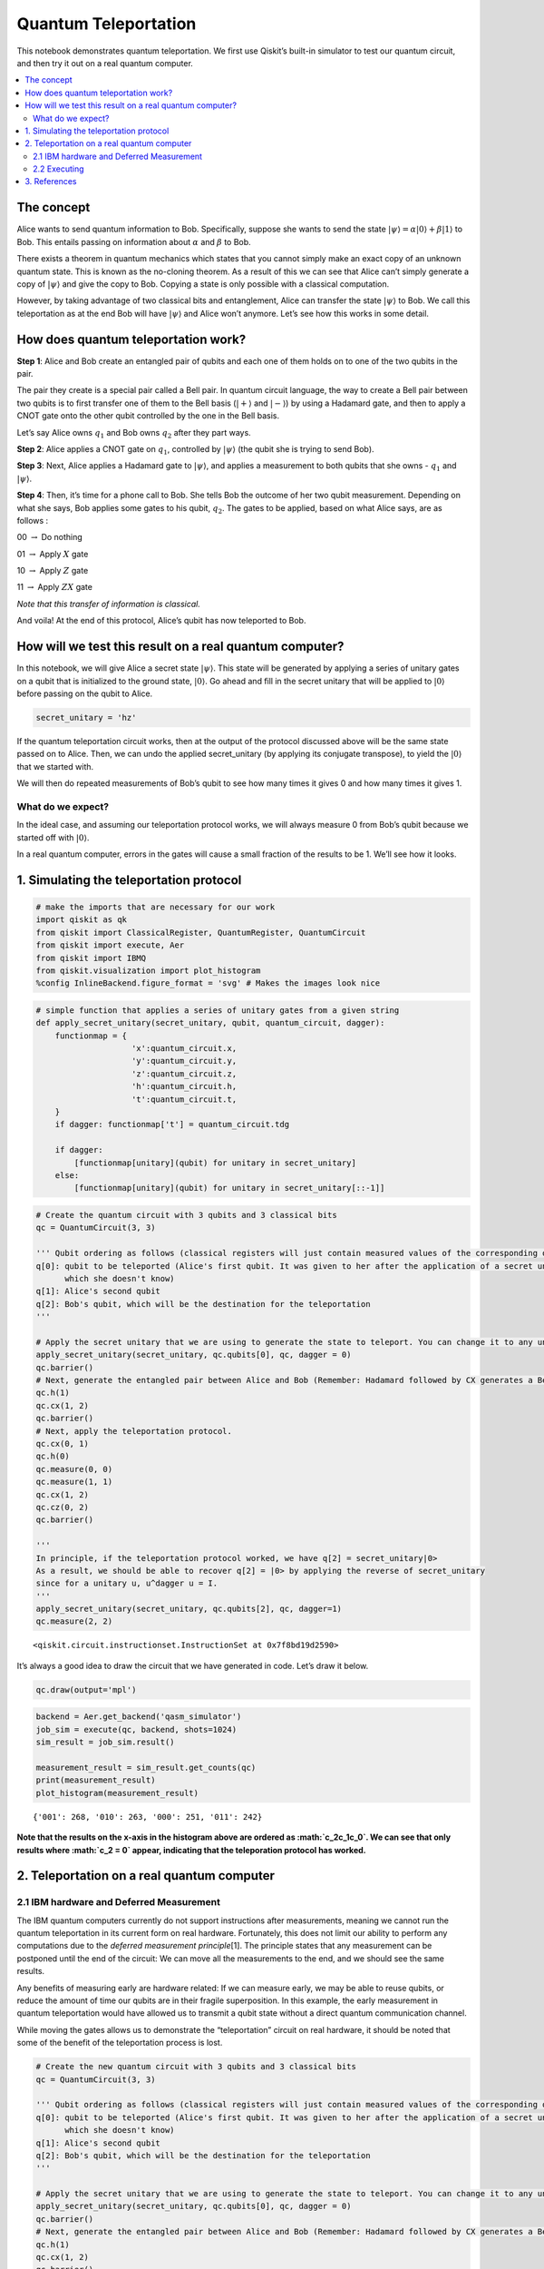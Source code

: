 Quantum Teleportation
=====================

This notebook demonstrates quantum teleportation. We first use Qiskit’s
built-in simulator to test our quantum circuit, and then try it out on a
real quantum computer.

.. contents::
   :local:


The concept
-----------

Alice wants to send quantum information to Bob. Specifically, suppose
she wants to send the state
:math:`\vert\psi\rangle = \alpha\vert0\rangle + \beta\vert1\rangle` to
Bob. This entails passing on information about :math:`\alpha` and
:math:`\beta` to Bob.

There exists a theorem in quantum mechanics which states that you cannot
simply make an exact copy of an unknown quantum state. This is known as
the no-cloning theorem. As a result of this we can see that Alice can’t
simply generate a copy of :math:`\vert\psi\rangle` and give the copy to
Bob. Copying a state is only possible with a classical computation.

However, by taking advantage of two classical bits and entanglement,
Alice can transfer the state :math:`\vert\psi\rangle` to Bob. We call
this teleportation as at the end Bob will have :math:`\vert\psi\rangle`
and Alice won’t anymore. Let’s see how this works in some detail.

How does quantum teleportation work?
------------------------------------

**Step 1**: Alice and Bob create an entangled pair of qubits and each
one of them holds on to one of the two qubits in the pair.

The pair they create is a special pair called a Bell pair. In quantum
circuit language, the way to create a Bell pair between two qubits is to
first transfer one of them to the Bell basis (:math:`|+\rangle` and
:math:`|-\rangle`) by using a Hadamard gate, and then to apply a CNOT
gate onto the other qubit controlled by the one in the Bell basis.

Let’s say Alice owns :math:`q_1` and Bob owns :math:`q_2` after they
part ways.

**Step 2**: Alice applies a CNOT gate on :math:`q_1`, controlled by
:math:`\vert\psi\rangle` (the qubit she is trying to send Bob).

**Step 3**: Next, Alice applies a Hadamard gate to :math:`|\psi\rangle`,
and applies a measurement to both qubits that she owns - :math:`q_1` and
:math:`\vert\psi\rangle`.

**Step 4**: Then, it’s time for a phone call to Bob. She tells Bob the
outcome of her two qubit measurement. Depending on what she says, Bob
applies some gates to his qubit, :math:`q_2`. The gates to be applied,
based on what Alice says, are as follows :

00 :math:`\rightarrow` Do nothing

01 :math:`\rightarrow` Apply :math:`X` gate

10 :math:`\rightarrow` Apply :math:`Z` gate

11 :math:`\rightarrow` Apply :math:`ZX` gate

*Note that this transfer of information is classical.*

And voila! At the end of this protocol, Alice’s qubit has now teleported
to Bob.

How will we test this result on a real quantum computer?
--------------------------------------------------------

In this notebook, we will give Alice a secret state
:math:`\vert\psi\rangle`. This state will be generated by applying a
series of unitary gates on a qubit that is initialized to the ground
state, :math:`\vert0\rangle`. Go ahead and fill in the secret unitary
that will be applied to :math:`\vert0\rangle` before passing on the
qubit to Alice.

.. code:: ipython3

    secret_unitary = 'hz'

If the quantum teleportation circuit works, then at the output of the
protocol discussed above will be the same state passed on to Alice.
Then, we can undo the applied secret_unitary (by applying its conjugate
transpose), to yield the :math:`\vert0\rangle` that we started with.

We will then do repeated measurements of Bob’s qubit to see how many
times it gives 0 and how many times it gives 1.

What do we expect?
~~~~~~~~~~~~~~~~~~

In the ideal case, and assuming our teleportation protocol works, we
will always measure 0 from Bob’s qubit because we started off with
:math:`|0\rangle`.

In a real quantum computer, errors in the gates will cause a small
fraction of the results to be 1. We’ll see how it looks.

1. Simulating the teleportation protocol
----------------------------------------

.. code:: ipython3

    # make the imports that are necessary for our work
    import qiskit as qk
    from qiskit import ClassicalRegister, QuantumRegister, QuantumCircuit
    from qiskit import execute, Aer
    from qiskit import IBMQ
    from qiskit.visualization import plot_histogram
    %config InlineBackend.figure_format = 'svg' # Makes the images look nice

.. code:: ipython3

    # simple function that applies a series of unitary gates from a given string
    def apply_secret_unitary(secret_unitary, qubit, quantum_circuit, dagger):
        functionmap = {
                        'x':quantum_circuit.x,
                        'y':quantum_circuit.y,
                        'z':quantum_circuit.z,
                        'h':quantum_circuit.h,                    
                        't':quantum_circuit.t,                    
        }
        if dagger: functionmap['t'] = quantum_circuit.tdg
        
        if dagger:
            [functionmap[unitary](qubit) for unitary in secret_unitary]
        else:
            [functionmap[unitary](qubit) for unitary in secret_unitary[::-1]]

.. code:: ipython3

    # Create the quantum circuit with 3 qubits and 3 classical bits
    qc = QuantumCircuit(3, 3)
    
    ''' Qubit ordering as follows (classical registers will just contain measured values of the corresponding qubits):
    q[0]: qubit to be teleported (Alice's first qubit. It was given to her after the application of a secret unitary 
          which she doesn't know)
    q[1]: Alice's second qubit
    q[2]: Bob's qubit, which will be the destination for the teleportation
    '''
    
    # Apply the secret unitary that we are using to generate the state to teleport. You can change it to any unitary
    apply_secret_unitary(secret_unitary, qc.qubits[0], qc, dagger = 0)
    qc.barrier()
    # Next, generate the entangled pair between Alice and Bob (Remember: Hadamard followed by CX generates a Bell pair)
    qc.h(1)
    qc.cx(1, 2)
    qc.barrier()
    # Next, apply the teleportation protocol. 
    qc.cx(0, 1)
    qc.h(0)
    qc.measure(0, 0)
    qc.measure(1, 1)
    qc.cx(1, 2)
    qc.cz(0, 2)
    qc.barrier()
    
    '''
    In principle, if the teleportation protocol worked, we have q[2] = secret_unitary|0>
    As a result, we should be able to recover q[2] = |0> by applying the reverse of secret_unitary
    since for a unitary u, u^dagger u = I.
    '''
    apply_secret_unitary(secret_unitary, qc.qubits[2], qc, dagger=1)
    qc.measure(2, 2)




.. parsed-literal::

    <qiskit.circuit.instructionset.InstructionSet at 0x7f8bd19d2590>



It’s always a good idea to draw the circuit that we have generated in
code. Let’s draw it below.

.. code:: ipython3

    qc.draw(output='mpl')




.. image:: teleportation_files/teleportation_17_0.svg



.. code:: ipython3

    backend = Aer.get_backend('qasm_simulator')
    job_sim = execute(qc, backend, shots=1024)
    sim_result = job_sim.result()
    
    measurement_result = sim_result.get_counts(qc)
    print(measurement_result)
    plot_histogram(measurement_result)


.. parsed-literal::

    {'001': 268, '010': 263, '000': 251, '011': 242}




.. image:: teleportation_files/teleportation_18_1.svg



**Note that the results on the x-axis in the histogram above are ordered
as :math:`c_2c_1c_0`. We can see that only results where :math:`c_2 = 0`
appear, indicating that the teleporation protocol has worked.**

2. Teleportation on a real quantum computer
-------------------------------------------

2.1 IBM hardware and Deferred Measurement
~~~~~~~~~~~~~~~~~~~~~~~~~~~~~~~~~~~~~~~~~

The IBM quantum computers currently do not support instructions after
measurements, meaning we cannot run the quantum teleportation in its
current form on real hardware. Fortunately, this does not limit our
ability to perform any computations due to the *deferred measurement
principle*\ [1]. The principle states that any measurement can be
postponed until the end of the circuit: We can move all the measurements
to the end, and we should see the same results.

Any benefits of measuring early are hardware related: If we can measure
early, we may be able to reuse qubits, or reduce the amount of time our
qubits are in their fragile superposition. In this example, the early
measurement in quantum teleportation would have allowed us to transmit a
qubit state without a direct quantum communication channel.

While moving the gates allows us to demonstrate the “teleportation”
circuit on real hardware, it should be noted that some of the benefit of
the teleportation process is lost.

.. code:: ipython3

    # Create the new quantum circuit with 3 qubits and 3 classical bits
    qc = QuantumCircuit(3, 3)
    
    ''' Qubit ordering as follows (classical registers will just contain measured values of the corresponding qubits):
    q[0]: qubit to be teleported (Alice's first qubit. It was given to her after the application of a secret unitary 
          which she doesn't know)
    q[1]: Alice's second qubit
    q[2]: Bob's qubit, which will be the destination for the teleportation
    '''
    
    # Apply the secret unitary that we are using to generate the state to teleport. You can change it to any unitary
    apply_secret_unitary(secret_unitary, qc.qubits[0], qc, dagger = 0)
    qc.barrier()
    # Next, generate the entangled pair between Alice and Bob (Remember: Hadamard followed by CX generates a Bell pair)
    qc.h(1)
    qc.cx(1, 2)
    qc.barrier()
    # Next, apply the teleportation protocol. 
    qc.cx(0, 1)
    qc.h(0)
    qc.cx(1, 2)
    qc.cz(0, 2)
    apply_secret_unitary(secret_unitary, qc.qubits[2], qc, dagger=1)
    # Finally, measure
    qc.barrier()
    qc.measure(0, 0)
    qc.measure(1, 1)
    qc.measure(2, 2)




.. parsed-literal::

    <qiskit.circuit.instructionset.InstructionSet at 0x7f8bd19d2210>



And let’s check it looks as expected:

.. code:: ipython3

    qc.draw(output='mpl')




.. image:: teleportation_files/teleportation_24_0.svg



2.2 Executing
~~~~~~~~~~~~~

You will now see the results of the teleportation algorithm on a real
quantum computer. Recall that we need one qubit for
:math:`\vert\psi\rangle`, one qubit for Alice, and one qubit for Bob,
for a total of three qubits.

.. code:: ipython3

    # First, see what devices we are allowed to use by loading our saved accounts
    IBMQ.load_account()
    provider = IBMQ.get_provider(hub='ibm-q')
    provider.backends()




.. parsed-literal::

    [<IBMQSimulator('ibmq_qasm_simulator') from IBMQ(hub='ibm-q', group='open', project='main')>,
     <IBMQBackend('ibmqx2') from IBMQ(hub='ibm-q', group='open', project='main')>,
     <IBMQBackend('ibmq_16_melbourne') from IBMQ(hub='ibm-q', group='open', project='main')>,
     <IBMQBackend('ibmq_vigo') from IBMQ(hub='ibm-q', group='open', project='main')>,
     <IBMQBackend('ibmq_ourense') from IBMQ(hub='ibm-q', group='open', project='main')>,
     <IBMQBackend('ibmq_london') from IBMQ(hub='ibm-q', group='open', project='main')>,
     <IBMQBackend('ibmq_burlington') from IBMQ(hub='ibm-q', group='open', project='main')>,
     <IBMQBackend('ibmq_essex') from IBMQ(hub='ibm-q', group='open', project='main')>,
     <IBMQBackend('ibmq_armonk') from IBMQ(hub='ibm-q', group='open', project='main')>]



.. code:: ipython3

    # get the least-busy backend at IBM and run the quantum circuit there
    from qiskit.providers.ibmq import least_busy
    backend = least_busy(provider.backends(filters=lambda b: b.configuration().n_qubits >= 3 and
                                       not b.configuration().simulator and b.status().operational==True))
    job_exp = execute(qc, backend=backend, shots=8192)
    exp_result = job_exp.result()
    
    exp_measurement_result = exp_result.get_counts(qc)
    print(exp_measurement_result)
    plot_histogram(exp_measurement_result)


.. parsed-literal::

    {'111': 198, '011': 2065, '101': 410, '001': 1647, '110': 106, '100': 254, '010': 1556, '000': 1956}




.. image:: teleportation_files/teleportation_27_1.svg



As we see here, there are a few results that contain the case when
:math:`c_2 = 1` in a real quantum computer. These arise due to errors in
the gates that were applied. In contrast, our simulator in the earlier
part of the notebook had zero errors in its gates, and allowed
error-free teleportation.

.. code:: ipython3

    error_rate_percent = sum([exp_measurement_result[result] for result in exp_measurement_result.keys() if result[0]=='1']) \
                        * 100./ sum(list(exp_measurement_result.values()))
    print("The experimental error rate : ", error_rate_percent, "%")


.. parsed-literal::

    The experimental error rate :  11.81640625 %


3. References
-------------

[1] M. Nielsen and I. Chuang, Quantum Computation and Quantum
Information, Cambridge Series on Information and the Natural Sciences
(Cambridge University Press, Cambridge, 2000).

.. code:: ipython3

    import qiskit
    qiskit.__qiskit_version__




.. parsed-literal::

    {'qiskit-terra': '0.11.1',
     'qiskit-aer': '0.3.4',
     'qiskit-ignis': '0.2.0',
     'qiskit-ibmq-provider': '0.4.5',
     'qiskit-aqua': '0.6.2',
     'qiskit': '0.14.1'}



